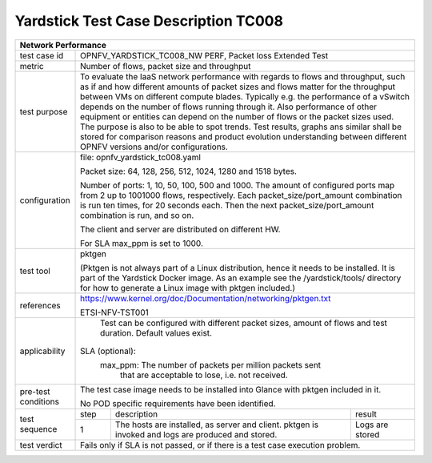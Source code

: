 *************************************
Yardstick Test Case Description TC008
*************************************
+-----------------------------------------------------------------------------+
|Network Performance                                                          |
+==============+==============================================================+
|test case id  | OPNFV_YARDSTICK_TC008_NW PERF, Packet loss Extended Test     |
+--------------+--------------------------------------------------------------+
|metric        | Number of flows, packet size and throughput                  |
+--------------+--------------------------------------------------------------+
|test purpose  | To evaluate the IaaS network performance with regards to     |
|              | flows and throughput, such as if and how different amounts   |
|              | of packet sizes and flows matter for the throughput between  |
|              | VMs on different compute blades. Typically e.g. the          |
|              | performance of a vSwitch                                     |
|              | depends on the number of flows running through it. Also      |
|              | performance of other equipment or entities can depend        |
|              | on the number of flows or the packet sizes used.             |
|              | The purpose is also to be able to spot trends. Test results, |
|              | graphs ans similar shall be stored for comparison reasons and|
|              | product evolution understanding between different OPNFV      |
|              | versions and/or configurations.                              |
+--------------+--------------------------------------------------------------+
|configuration | file: opnfv_yardstick_tc008.yaml                             |
|              |                                                              |
|              | Packet size: 64, 128, 256, 512, 1024, 1280 and 1518 bytes.   |
|              |                                                              |
|              | Number of ports: 1, 10, 50, 100, 500 and 1000. The amount of |
|              | configured ports map from 2 up to 1001000 flows,             |
|              | respectively. Each packet_size/port_amount combination is run|
|              | ten times, for 20 seconds each. Then the next                |
|              | packet_size/port_amount combination is run, and so on.       |
|              |                                                              |
|              | The client and server are distributed on different HW.       |
|              |                                                              |
|              | For SLA max_ppm is set to 1000.                              |
+--------------+--------------------------------------------------------------+
|test tool     | pktgen                                                       |
|              |                                                              |
|              | (Pktgen is not always part of a Linux distribution, hence it |
|              | needs to be installed. It is part of the Yardstick Docker    |
|              | image.                                                       |
|              | As an example see the /yardstick/tools/ directory for how    |
|              | to generate a Linux image with pktgen included.)             |
+--------------+--------------------------------------------------------------+
|references    |https://www.kernel.org/doc/Documentation/networking/pktgen.txt|
|              |                                                              |
|              |ETSI-NFV-TST001                                               |
+--------------+--------------------------------------------------------------+
|applicability | Test can be configured with different packet sizes, amount   |
|              | of flows and test duration. Default values exist.            |
|              |                                                              |
|              |SLA (optional):                                               |
|              |    max_ppm: The number of packets per million packets sent   |
|              |             that are acceptable to lose, i.e. not received.  |
+--------------+--------------------------------------------------------------+
|pre-test      | The test case image needs to be installed into Glance        |
|conditions    | with pktgen included in it.                                  |
|              |                                                              |
|              | No POD specific requirements have been identified.           |
+--------------+------+----------------------------------+--------------------+
|test sequence | step | description                      | result             |
|              +------+----------------------------------+--------------------+
|              |  1   | The hosts are installed, as      | Logs are stored    |
|              |      | server and client. pktgen is     |                    |
|              |      | invoked and logs are produced    |                    |
|              |      | and stored.                      |                    |
+--------------+------+----------------------------------+--------------------+
|test verdict  | Fails only if SLA is not passed, or if there is a test case  |
|              | execution problem.                                           |
+--------------+--------------------------------------------------------------+
